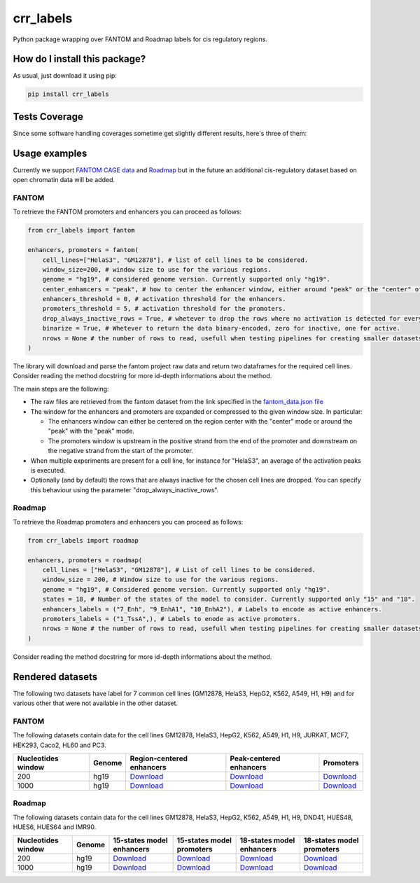 crr_labels
=========================================================================================
|travis| |sonar_quality| |sonar_maintainability| |codacy| |code_climate_maintainability| |pip| |downloads|

Python package wrapping over FANTOM and Roadmap labels for cis regulatory regions.

How do I install this package?
----------------------------------------------
As usual, just download it using pip:

.. code:: shell

    pip install crr_labels

Tests Coverage
----------------------------------------------
Since some software handling coverages sometime get slightly different results, here's three of them:

|coveralls| |sonar_coverage| |code_climate_coverage|

Usage examples
-----------------------------------------------
Currently we support `FANTOM CAGE data <http://fantom.gsc.riken.jp/5/data/>`_ and `Roadmap <https://egg2.wustl.edu/roadmap/web_portal/chr_state_learning.html>`_ but in the future an additional
cis-regulatory dataset based on open chromatin data will be added.

FANTOM
~~~~~~~~~~~~~~~~~~~~~~~~~~~~~~~~~~~~~~~~~~~~~~
To retrieve the FANTOM promoters and enhancers you can proceed as follows:

.. code:: python

    from crr_labels import fantom

    enhancers, promoters = fantom(
        cell_lines=["HelaS3", "GM12878"], # list of cell lines to be considered.
        window_size=200, # window size to use for the various regions.
        genome = "hg19", # considered genome version. Currently supported only "hg19".
        center_enhancers = "peak", # how to center the enhancer window, either around "peak" or the "center" of the region.
        enhancers_threshold = 0, # activation threshold for the enhancers.
        promoters_threshold = 5, # activation threshold for the promoters.
        drop_always_inactive_rows = True, # whetever to drop the rows where no activation is detected for every rows.
        binarize = True, # Whetever to return the data binary-encoded, zero for inactive, one for active.
        nrows = None # the number of rows to read, usefull when testing pipelines for creating smaller datasets.
    )

The library will download and parse the fantom project raw data and return two dataframes for the required cell lines.
Consider reading the method docstring for more id-depth informations about the method.

The main steps are the following:

- The raw files are retrieved from the fantom dataset from the link specified in the `fantom_data.json file <https://github.com/LucaCappelletti94/crr_labels/blob/master/crr_labels/fantom_data.json>`_
- The window for the enhancers and promoters are expanded or compressed to the given window size. In particular:

  - The enhancers window can either be centered on the region center with the "center" mode or around the "peak" with the "peak" mode.
  - The promoters window is upstream in the positive strand from the end of the promoter and downstream on the negative strand from the start of the promoter.
- When multiple experiments are present for a cell line, for instance for "HelaS3", an average of the activation peaks is executed.
- Optionally (and by default) the rows that are always inactive for the chosen cell lines are dropped. You can specify this behaviour using the parameter "drop_always_inactive_rows".


Roadmap
~~~~~~~~~~~~~~~~~~~~~~~~~~~
To retrieve the Roadmap promoters and enhancers you can proceed as follows:

.. code:: python

    from crr_labels import roadmap

    enhancers, promoters = roadmap(
        cell_lines = ["HelaS3", "GM12878"], # List of cell lines to be considered.
        window_size = 200, # Window size to use for the various regions.
        genome = "hg19", # Considered genome version. Currently supported only "hg19".
        states = 18, # Number of the states of the model to consider. Currently supported only "15" and "18".
        enhancers_labels = ("7_Enh", "9_EnhA1", "10_EnhA2"), # Labels to encode as active enhancers.
        promoters_labels = ("1_TssA",), # Labels to enode as active promoters.
        nrows = None # the number of rows to read, usefull when testing pipelines for creating smaller datasets.
    )

Consider reading the method docstring for more id-depth informations about the method.

Rendered datasets
----------------------------------
The following two datasets have label for 7 common cell lines (GM12878, HelaS3, HepG2, K562, A549, H1, H9) and for various other that were not available in the other dataset.

FANTOM
~~~~~~~~~~~~~~~~~~~~~~~~~~~~~~~~~~~
The following datasets contain data for the cell lines GM12878, HelaS3, HepG2, K562, A549, H1, H9, JURKAT, MCF7, HEK293, Caco2, HL60 and PC3.

+----------------------+----------+------------------------------------------------------------------------------------------------------------------------------------------------+------------------------------------------------------------------------------------------------------------------------------------------------+-----------------------------------------------------------------------------------------------------------------------------------------+
|   Nucleotides window | Genome   | Region-centered enhancers                                                                                                                      | Peak-centered enhancers                                                                                                                        | Promoters                                                                                                                               |
+======================+==========+================================================================================================================================================+================================================================================================================================================+=========================================================================================================================================+
|                  200 | hg19     | `Download <https://raw.githubusercontent.com/LucaCappelletti94/crr_labels/master/preprocessed/fantom/window_size/200/enhancers_center.bed>`__  | `Download <https://raw.githubusercontent.com/LucaCappelletti94/crr_labels/master/preprocessed/fantom/window_size/200/enhancers_peak.bed>`__    | `Download <https://raw.githubusercontent.com/LucaCappelletti94/crr_labels/master/preprocessed/fantom/window_size/200/promoters.bed>`__  |
+----------------------+----------+------------------------------------------------------------------------------------------------------------------------------------------------+------------------------------------------------------------------------------------------------------------------------------------------------+-----------------------------------------------------------------------------------------------------------------------------------------+
|                 1000 | hg19     | `Download <https://raw.githubusercontent.com/LucaCappelletti94/crr_labels/master/preprocessed/fantom/window_size/1000/enhancers_center.bed>`__ | `Download <https://raw.githubusercontent.com/LucaCappelletti94/crr_labels/master/preprocessed/fantom/window_size/1000/enhancers_peak.bed>`__   | `Download <https://raw.githubusercontent.com/LucaCappelletti94/crr_labels/master/preprocessed/fantom/window_size/1000/promoters.bed>`__ |
+----------------------+----------+------------------------------------------------------------------------------------------------------------------------------------------------+------------------------------------------------------------------------------------------------------------------------------------------------+-----------------------------------------------------------------------------------------------------------------------------------------+


Roadmap
~~~~~~~~~~~~~~~~~~~~~~~~~~~~~~~~~~~
The following datasets contain data for the cell lines GM12878, HelaS3, HepG2, K562, A549, H1, H9, DND41, HUES48, HUES6, HUES64 and IMR90.

+----------------------+----------+---------------------------------------------------------------------------------------------------------------------------------------------------+---------------------------------------------------------------------------------------------------------------------------------------------------+---------------------------------------------------------------------------------------------------------------------------------------------------+---------------------------------------------------------------------------------------------------------------------------------------------------+
|   Nucleotides window | Genome   | 15-states model enhancers                                                                                                                         | 15-states model promoters                                                                                                                         | 18-states model enhancers                                                                                                                         | 18-states model promoters                                                                                                                         |
+======================+==========+===================================================================================================================================================+===================================================================================================================================================+===================================================================================================================================================+===================================================================================================================================================+
|                  200 | hg19     | `Download <https://raw.githubusercontent.com/LucaCappelletti94/crr_labels/master/preprocessed/roadmap/window_size/200/state/15/enhancers.bed>`__  | `Download <https://raw.githubusercontent.com/LucaCappelletti94/crr_labels/master/preprocessed/roadmap/window_size/200/state/15/promoters.bed>`__  | `Download <https://raw.githubusercontent.com/LucaCappelletti94/crr_labels/master/preprocessed/roadmap/window_size/200/state/18/enhancers.bed>`__  | `Download <https://raw.githubusercontent.com/LucaCappelletti94/crr_labels/master/preprocessed/roadmap/window_size/200/state/18/promoters.bed>`__  |
+----------------------+----------+---------------------------------------------------------------------------------------------------------------------------------------------------+---------------------------------------------------------------------------------------------------------------------------------------------------+---------------------------------------------------------------------------------------------------------------------------------------------------+---------------------------------------------------------------------------------------------------------------------------------------------------+
|                 1000 | hg19     | `Download <https://raw.githubusercontent.com/LucaCappelletti94/crr_labels/master/preprocessed/roadmap/window_size/1000/state/15/enhancers.bed>`__ | `Download <https://raw.githubusercontent.com/LucaCappelletti94/crr_labels/master/preprocessed/roadmap/window_size/1000/state/15/promoters.bed>`__ | `Download <https://raw.githubusercontent.com/LucaCappelletti94/crr_labels/master/preprocessed/roadmap/window_size/1000/state/18/enhancers.bed>`__ | `Download <https://raw.githubusercontent.com/LucaCappelletti94/crr_labels/master/preprocessed/roadmap/window_size/1000/state/18/promoters.bed>`__ |
+----------------------+----------+---------------------------------------------------------------------------------------------------------------------------------------------------+---------------------------------------------------------------------------------------------------------------------------------------------------+---------------------------------------------------------------------------------------------------------------------------------------------------+---------------------------------------------------------------------------------------------------------------------------------------------------+

.. |travis| image:: https://travis-ci.org/LucaCappelletti94/crr_labels.png
   :target: https://travis-ci.org/LucaCappelletti94/crr_labels
   :alt: Travis CI build

.. |sonar_quality| image:: https://sonarcloud.io/api/project_badges/measure?project=LucaCappelletti94_crr_labels&metric=alert_status
    :target: https://sonarcloud.io/dashboard/index/LucaCappelletti94_crr_labels
    :alt: SonarCloud Quality

.. |sonar_maintainability| image:: https://sonarcloud.io/api/project_badges/measure?project=LucaCappelletti94_crr_labels&metric=sqale_rating
    :target: https://sonarcloud.io/dashboard/index/LucaCappelletti94_crr_labels
    :alt: SonarCloud Maintainability

.. |sonar_coverage| image:: https://sonarcloud.io/api/project_badges/measure?project=LucaCappelletti94_crr_labels&metric=coverage
    :target: https://sonarcloud.io/dashboard/index/LucaCappelletti94_crr_labels
    :alt: SonarCloud Coverage

.. |coveralls| image:: https://coveralls.io/repos/github/LucaCappelletti94/crr_labels/badge.svg?branch=master
    :target: https://coveralls.io/github/LucaCappelletti94/crr_labels?branch=master
    :alt: Coveralls Coverage

.. |pip| image:: https://badge.fury.io/py/crr-labels.svg
    :target: https://badge.fury.io/py/crr-labels
    :alt: Pypi project

.. |downloads| image:: https://pepy.tech/badge/crr-labels
    :target: https://pepy.tech/badge/crr-labels
    :alt: Pypi total project downloads 

.. |codacy|  image:: https://api.codacy.com/project/badge/Grade/c0a7e110045a4d25933c65fe2014a33c
    :target: https://www.codacy.com/manual/LucaCappelletti94/crr_labels?utm_source=github.com&amp;utm_medium=referral&amp;utm_content=LucaCappelletti94/crr_labels&amp;utm_campaign=Badge_Grade
    :alt: Codacy Maintainability

.. |code_climate_maintainability| image:: https://api.codeclimate.com/v1/badges/7c18ec5176f2ebebef96/maintainability
    :target: https://codeclimate.com/github/LucaCappelletti94/crr_labels/maintainability
    :alt: Maintainability

.. |code_climate_coverage| image:: https://api.codeclimate.com/v1/badges/7c18ec5176f2ebebef96/test_coverage
    :target: https://codeclimate.com/github/LucaCappelletti94/crr_labels/test_coverage
    :alt: Code Climate Coverate
